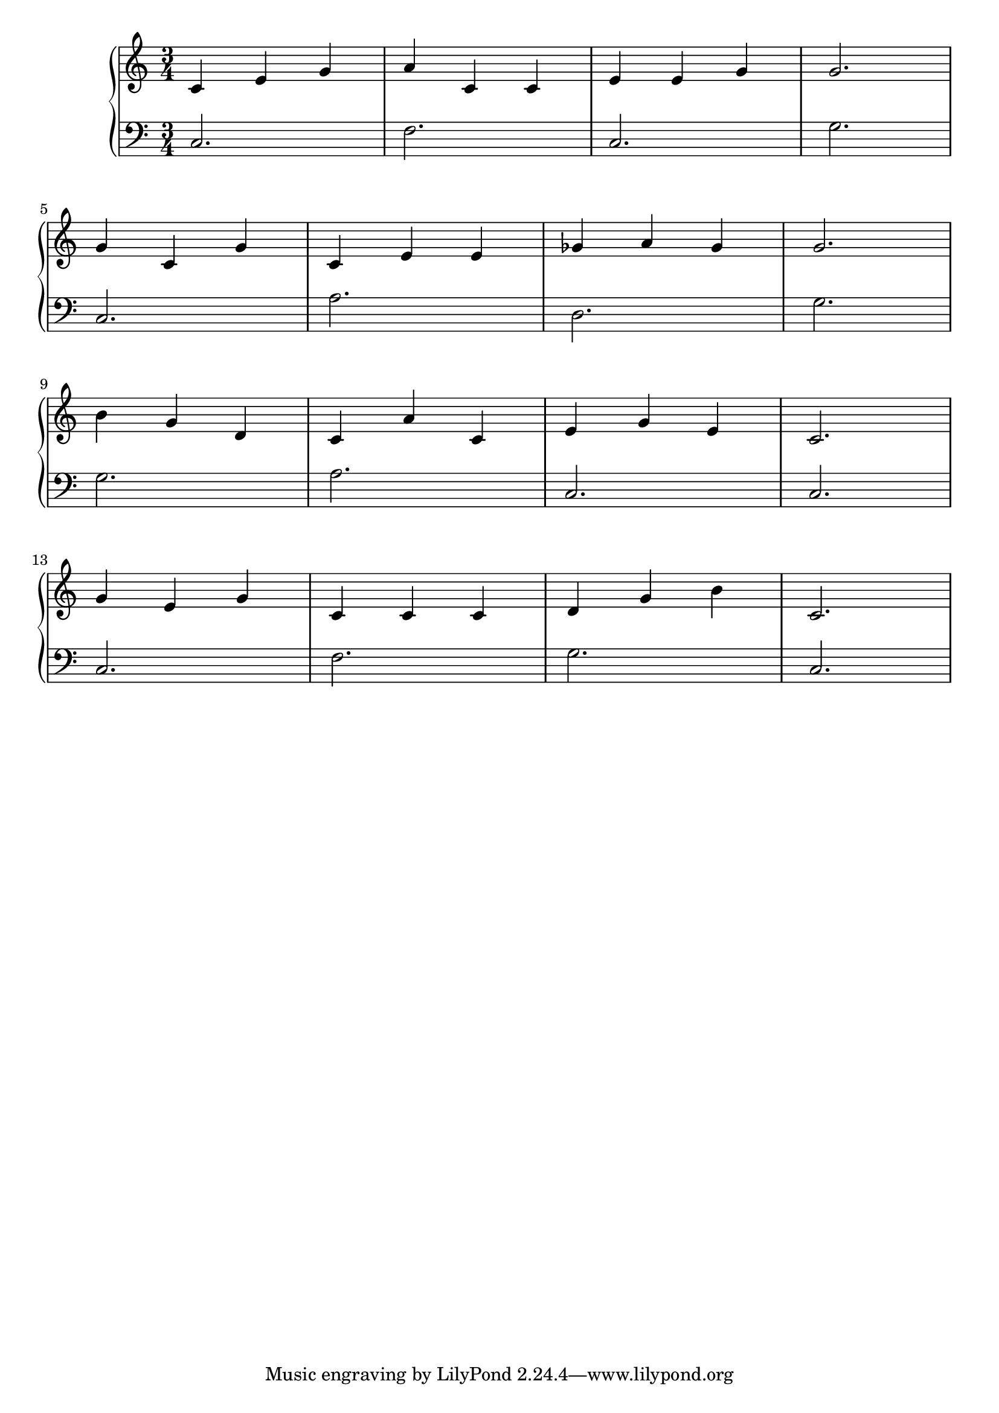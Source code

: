 \version "2.18.2"{\new PianoStaff 
<< \new Staff { \time 3/4 \clef "treble" \key c \major c'4 e' g' a' c' c' e' e' g' g'2. \break g'4 c' g' c' e' e' ges' a' ges' g'2. \break b'4 g' d' c' a' c' e' g' e' c'2. \break g'4 e' g' c' c' c' d' g' b' c'2. }
\new Staff { \clef "bass" c2. f c g \break c a d g \break g a c c \break c f g c } >>}